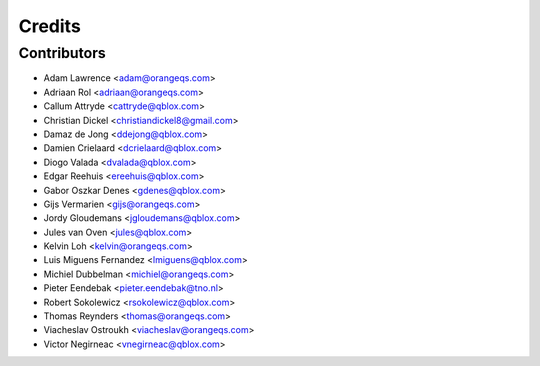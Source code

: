 =======
Credits
=======

Contributors
------------

* Adam Lawrence <adam@orangeqs.com>
* Adriaan Rol <adriaan@orangeqs.com>
* Callum Attryde <cattryde@qblox.com>
* Christian Dickel <christiandickel8@gmail.com>
* Damaz de Jong <ddejong@qblox.com>
* Damien Crielaard <dcrielaard@qblox.com>
* Diogo Valada <dvalada@qblox.com>
* Edgar Reehuis <ereehuis@qblox.com>
* Gabor Oszkar Denes <gdenes@qblox.com>
* Gijs Vermarien <gijs@orangeqs.com>
* Jordy Gloudemans <jgloudemans@qblox.com>
* Jules van Oven <jules@qblox.com>
* Kelvin Loh <kelvin@orangeqs.com>
* Luis Miguens Fernandez <lmiguens@qblox.com>
* Michiel Dubbelman <michiel@orangeqs.com>
* Pieter Eendebak <pieter.eendebak@tno.nl>
* Robert Sokolewicz <rsokolewicz@qblox.com>
* Thomas Reynders <thomas@orangeqs.com>
* Viacheslav Ostroukh <viacheslav@orangeqs.com>
* Victor Negirneac <vnegirneac@qblox.com>
